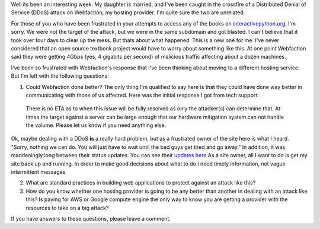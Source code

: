.. title: On the Denial of Service Attack
.. slug: on-the-denial-of-service-attack
.. date: 2014-07-18 19:24:31 UTC
.. tags: Python
.. link:
.. description: Days of Downtime, caught in the crossfire
.. type: text

Well its been an interesting week.  My daughter is married, and I've been caught in the crossfire of a Distributed Denial of Service (DDoS) attack on Webfaction, my hosting provider.  I'm quite sure the two are unrelated.

For those of you who have been frustrated in your attempts to access any of the books on `interactivepython.org <http://interactivepython.org>`_, I'm sorry.  We were not the target of the attack, but we were in the same subdomain and got blasted.  I can't believe that it took over four days to clear up the mess.  But thats about what happened.  This is a new one for me.  I've never considered that an open source textbook project would have to worry about something like this.  At one point Webfaction said they were getting 4Gbps (yes, 4 gigabits per second) of malicious traffic affecting about a dozen machines.

I've been so frustrated with Webfaction's response that I've been thinking about moving to a different hosting service.  But I'm left with the following questions:

1.  Could Webfaction done better?  The only thing I'm qualified to say here is that they could have done way better in communicating with those of us affected.  Here was the initial response I got from tech support:

  There is no ETA as to when this issue will be fully resolved as only the attacker(s) can determine that. At times the target against a server can be large enough that our hardware mitigation system can not handle the volume. Please let us know if you need anything else.

Ok, maybe dealing with a DDoS **is** a really hard problem, but as a frustrated owner of the site here is what I heard.  "Sorry, nothing we can do.  You will just have to wait until the bad guys get tired and go away."  In addition, it was maddeningly long between their status updates. You can see their `updates here <http://statusblog.webfaction.com/2014/07/13/ddos-attacks-on-multiple-servers/>`_   As a site owner, all I want to do is get my site back up and running.  In order to make good decisions about what to do I need timely information, not vague intermittent messages.

2.  What are standard practices in building web applications to protect against an attack like this?

3.  How do you know whether one hosting provider is going to be any better than another in dealing with an attack like this?  Is paying for AWS or Google compute engine the only way to know you are getting a provider with the resources to take on a big attack?

If you have answers to these questions, please leave a comment.
